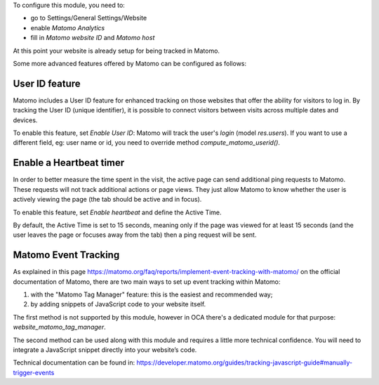 To configure this module, you need to:

* go to Settings/General Settings/Website
* enable `Matomo Analytics`
* fill in `Matomo website ID` and `Matomo host`

At this point your website is already setup for being tracked in Matomo.

Some more advanced features offered by Matomo can be configured as follows:

User ID feature
~~~~~~~~~~~~~~~

Matomo includes a User ID feature for enhanced tracking on those websites that offer the ability for visitors to log in.
By tracking the User ID (unique identifier), it is possible to connect visitors between visits across multiple dates
and devices.

To enable this feature, set `Enable User ID`: Matomo will track the user's `login` (model `res.users`).
If you want to use a different field, eg: user name or id, you need to override method `compute_matomo_userid()`.

Enable a Heartbeat timer
~~~~~~~~~~~~~~~~~~~~~~~~

In order to better measure the time spent in the visit, the active page can send additional
ping requests to Matomo. These requests will not track additional actions or page views.
They just allow Matomo to know whether the user is actively viewing the page (the tab
should be active and in focus).

To enable this feature, set `Enable heartbeat` and define the Active Time.

By default, the Active Time is set to 15 seconds, meaning only if the page was viewed
for at least 15 seconds (and the user leaves the page or focuses away from the tab)
then a ping request will be sent.

Matomo Event Tracking
~~~~~~~~~~~~~~~~~~~~~

As explained in this page https://matomo.org/faq/reports/implement-event-tracking-with-matomo/
on the official documentation of Matomo, there are two main ways to set up event tracking within Matomo:

1. with the "Matomo Tag Manager" feature: this is the easiest and recommended way;
2. by adding snippets of JavaScript code to your website itself.

The first method is not supported by this module, however in OCA there's
a dedicated module for that purpose: `website_matomo_tag_manager`.

The second method can be used along with this module and requires a little more technical confidence.
You will need to integrate a JavaScript snippet directly into your website’s code.

Technical documentation can be found in:
https://developer.matomo.org/guides/tracking-javascript-guide#manually-trigger-events
